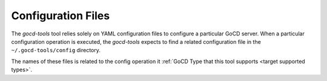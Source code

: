 Configuration Files
===================

.. _target configuration files:

The `gocd-tools` tool relies solely on YAML configuration files to configure a particular GoCD server.
When a particular configuration operation is executed, the `gocd-tools` expects to find a related configuration file
in the ``~/.gocd-tools/config`` directory.

The names of these files is related to the config operation it :ref:`GoCD Type that this tool supports <target supported types>`.
